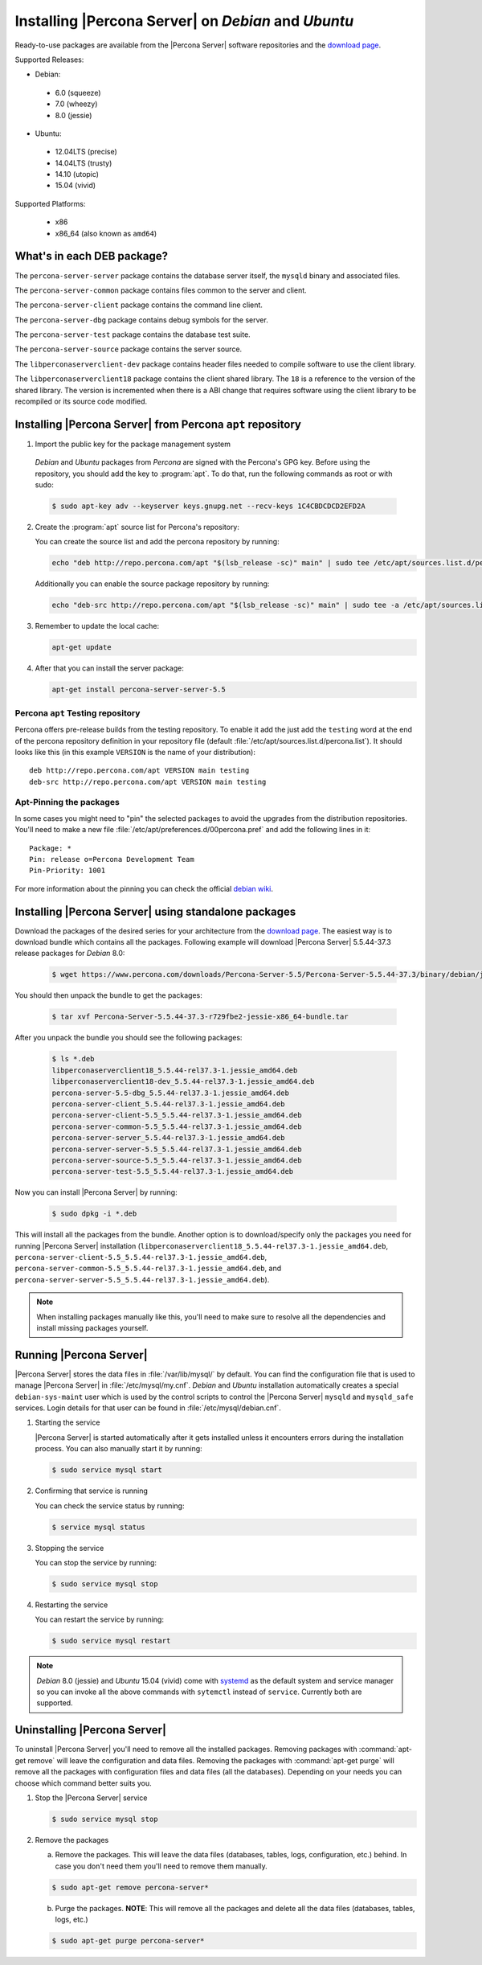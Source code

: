 .. _apt_repo:

====================================================
Installing |Percona Server| on *Debian* and *Ubuntu*
====================================================

Ready-to-use packages are available from the |Percona Server| software repositories and the `download page <http://www.percona.com/downloads/Percona-Server-5.5/>`_.

Supported Releases:

* Debian:

 * 6.0 (squeeze)
 * 7.0 (wheezy)
 * 8.0 (jessie)

* Ubuntu:

 * 12.04LTS (precise)
 * 14.04LTS (trusty)
 * 14.10 (utopic)
 * 15.04 (vivid)

Supported Platforms:

 * x86
 * x86_64 (also known as ``amd64``)

What's in each DEB package?
===========================

The ``percona-server-server`` package contains the database server itself, the ``mysqld`` binary and associated files.

The ``percona-server-common`` package contains files common to the server and client.

The ``percona-server-client`` package contains the command line client.

The ``percona-server-dbg`` package contains debug symbols for the server.

The ``percona-server-test`` package contains the database test suite.

The ``percona-server-source`` package contains the server source.

The ``libperconaserverclient-dev`` package contains header files needed to compile software to use the client library.

The ``libperconaserverclient18`` package contains the client shared library. The ``18`` is a reference to the version of the shared library. The version is incremented when there is a ABI change that requires software using the client library to be recompiled or its source code modified.
                   
Installing |Percona Server| from Percona ``apt`` repository
===========================================================

1. Import the public key for the package management system

  *Debian* and *Ubuntu* packages from *Percona* are signed with the Percona's GPG key. Before using the repository, you should add the key to :program:`apt`. To do that, run the following commands as root or with sudo:

  .. code-block:: bash

    $ sudo apt-key adv --keyserver keys.gnupg.net --recv-keys 1C4CBDCDCD2EFD2A

2. Create the :program:`apt` source list for Percona's repository:

   You can create the source list and add the percona repository by running: 

   .. code-block:: bash

     echo "deb http://repo.percona.com/apt "$(lsb_release -sc)" main" | sudo tee /etc/apt/sources.list.d/percona.list

   Additionally you can enable the source package repository by running: 

   .. code-block:: bash 

     echo "deb-src http://repo.percona.com/apt "$(lsb_release -sc)" main" | sudo tee -a /etc/apt/sources.list.d/percona.list

3. Remember to update the local cache:

   .. code-block:: bash

     apt-get update

4. After that you can install the server package:

   .. code-block:: bash

     apt-get install percona-server-server-5.5 


Percona ``apt`` Testing repository
----------------------------------

Percona offers pre-release builds from the testing repository. To enable it add the just add the ``testing`` word at the end of the percona repository definition in your repository file (default :file:`/etc/apt/sources.list.d/percona.list`). It should looks like this (in this example ``VERSION`` is the name of your distribution): :: 

  deb http://repo.percona.com/apt VERSION main testing
  deb-src http://repo.percona.com/apt VERSION main testing

Apt-Pinning the packages
------------------------

In some cases you might need to "pin" the selected packages to avoid the upgrades from the distribution repositories. You'll need to make a new file :file:`/etc/apt/preferences.d/00percona.pref` and add the following lines in it: :: 

  Package: *
  Pin: release o=Percona Development Team
  Pin-Priority: 1001

For more information about the pinning you can check the official `debian wiki <http://wiki.debian.org/AptPreferences>`_.

Installing |Percona Server| using standalone packages
=====================================================

Download the packages of the desired series for your architecture from the `download page <http://www.percona.com/downloads/Percona-Server-5.5/>`_. The easiest way is to download bundle which contains all the packages. Following example will download |Percona Server| 5.5.44-37.3 release packages for *Debian* 8.0:  

 .. code-block:: bash

   $ wget https://www.percona.com/downloads/Percona-Server-5.5/Percona-Server-5.5.44-37.3/binary/debian/jessie/x86_64/Percona-Server-5.5.44-37.3-r729fbe2-jessie-x86_64-bundle.tar 

You should then unpack the bundle to get the packages:

 .. code-block:: bash

   $ tar xvf Percona-Server-5.5.44-37.3-r729fbe2-jessie-x86_64-bundle.tar

After you unpack the bundle you should see the following packages:

  .. code-block:: bash

    $ ls *.deb
    libperconaserverclient18_5.5.44-rel37.3-1.jessie_amd64.deb
    libperconaserverclient18-dev_5.5.44-rel37.3-1.jessie_amd64.deb
    percona-server-5.5-dbg_5.5.44-rel37.3-1.jessie_amd64.deb
    percona-server-client_5.5.44-rel37.3-1.jessie_amd64.deb
    percona-server-client-5.5_5.5.44-rel37.3-1.jessie_amd64.deb
    percona-server-common-5.5_5.5.44-rel37.3-1.jessie_amd64.deb
    percona-server-server_5.5.44-rel37.3-1.jessie_amd64.deb
    percona-server-server-5.5_5.5.44-rel37.3-1.jessie_amd64.deb
    percona-server-source-5.5_5.5.44-rel37.3-1.jessie_amd64.deb
    percona-server-test-5.5_5.5.44-rel37.3-1.jessie_amd64.deb

Now you can install |Percona Server| by running:

  .. code-block:: bash 

    $ sudo dpkg -i *.deb

This will install all the packages from the bundle. Another option is to download/specify only the packages you need for running |Percona Server| installation (``libperconaserverclient18_5.5.44-rel37.3-1.jessie_amd64.deb``, ``percona-server-client-5.5_5.5.44-rel37.3-1.jessie_amd64.deb``, ``percona-server-common-5.5_5.5.44-rel37.3-1.jessie_amd64.deb``, and ``percona-server-server-5.5_5.5.44-rel37.3-1.jessie_amd64.deb``). 

.. note:: 

  When installing packages manually like this, you'll need to make sure to resolve all the dependencies and install missing packages yourself.


Running |Percona Server|
========================

|Percona Server| stores the data files in :file:`/var/lib/mysql/` by default. You can find the configuration file that is used to manage |Percona Server| in :file:`/etc/mysql/my.cnf`. *Debian* and *Ubuntu* installation automatically creates a special ``debian-sys-maint`` user which is used by the control scripts to control the |Percona Server| ``mysqld`` and ``mysqld_safe`` services. Login details for that user can be found in :file:`/etc/mysql/debian.cnf`. 

1. Starting the service

   |Percona Server| is started automatically after it gets installed unless it encounters errors during the installation process. You can also manually start it by running: 

   .. code-block:: bash

     $ sudo service mysql start

2. Confirming that service is running 

   You can check the service status by running:  

   .. code-block:: bash

     $ service mysql status

3. Stopping the service

   You can stop the service by running:

   .. code-block:: bash

     $ sudo service mysql stop

4. Restarting the service 

   You can restart the service by running: 

   .. code-block:: bash

     $ sudo service mysql restart

.. note:: 

  *Debian* 8.0 (jessie) and *Ubuntu* 15.04 (vivid) come with `systemd <http://freedesktop.org/wiki/Software/systemd/>`_ as the default system and service manager so you can invoke all the above commands with ``sytemctl`` instead of ``service``. Currently both are supported.
     
Uninstalling |Percona Server|
=============================

To uninstall |Percona Server| you'll need to remove all the installed packages. Removing packages with :command:`apt-get remove` will leave the configuration and data files. Removing the packages with :command:`apt-get purge` will remove all the packages with configuration files and data files (all the databases). Depending on your needs you can choose which command better suits you.

1. Stop the |Percona Server| service

   .. code-block:: bash

     $ sudo service mysql stop 

2. Remove the packages
   
   a) Remove the packages. This will leave the data files (databases, tables, logs, configuration, etc.) behind. In case you don't need them you'll need to remove them manually.

   .. code-block:: bash

     $ sudo apt-get remove percona-server*

   b) Purge the packages. **NOTE**: This will remove all the packages and delete all the data files (databases, tables, logs, etc.)

   .. code-block:: bash

     $ sudo apt-get purge percona-server*


